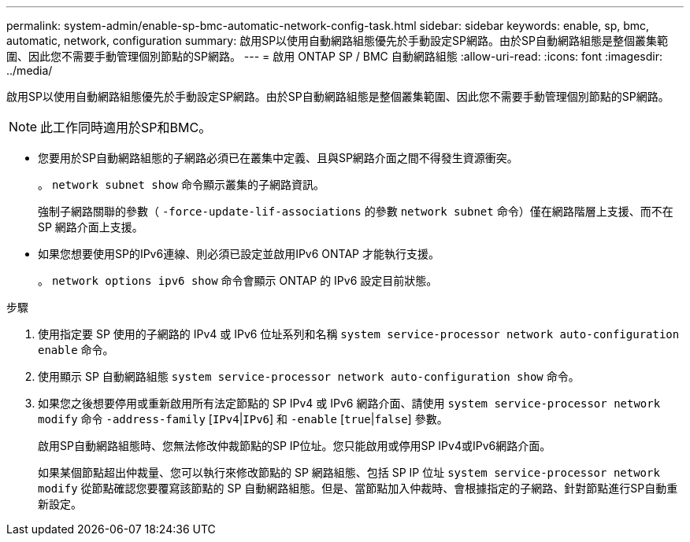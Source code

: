 ---
permalink: system-admin/enable-sp-bmc-automatic-network-config-task.html 
sidebar: sidebar 
keywords: enable, sp, bmc, automatic, network, configuration 
summary: 啟用SP以使用自動網路組態優先於手動設定SP網路。由於SP自動網路組態是整個叢集範圍、因此您不需要手動管理個別節點的SP網路。 
---
= 啟用 ONTAP SP / BMC 自動網路組態
:allow-uri-read: 
:icons: font
:imagesdir: ../media/


[role="lead"]
啟用SP以使用自動網路組態優先於手動設定SP網路。由於SP自動網路組態是整個叢集範圍、因此您不需要手動管理個別節點的SP網路。

[NOTE]
====
此工作同時適用於SP和BMC。

====
* 您要用於SP自動網路組態的子網路必須已在叢集中定義、且與SP網路介面之間不得發生資源衝突。
+
。 `network subnet show` 命令顯示叢集的子網路資訊。

+
強制子網路關聯的參數（ `-force-update-lif-associations` 的參數 `network subnet` 命令）僅在網路階層上支援、而不在 SP 網路介面上支援。

* 如果您想要使用SP的IPv6連線、則必須已設定並啟用IPv6 ONTAP 才能執行支援。
+
。 `network options ipv6 show` 命令會顯示 ONTAP 的 IPv6 設定目前狀態。



.步驟
. 使用指定要 SP 使用的子網路的 IPv4 或 IPv6 位址系列和名稱 `system service-processor network auto-configuration enable` 命令。
. 使用顯示 SP 自動網路組態 `system service-processor network auto-configuration show` 命令。
. 如果您之後想要停用或重新啟用所有法定節點的 SP IPv4 或 IPv6 網路介面、請使用 `system service-processor network modify` 命令 `-address-family` [`IPv4`|`IPv6`] 和 `-enable` [`true`|`false`] 參數。
+
啟用SP自動網路組態時、您無法修改仲裁節點的SP IP位址。您只能啟用或停用SP IPv4或IPv6網路介面。

+
如果某個節點超出仲裁量、您可以執行來修改節點的 SP 網路組態、包括 SP IP 位址 `system service-processor network modify` 從節點確認您要覆寫該節點的 SP 自動網路組態。但是、當節點加入仲裁時、會根據指定的子網路、針對節點進行SP自動重新設定。


